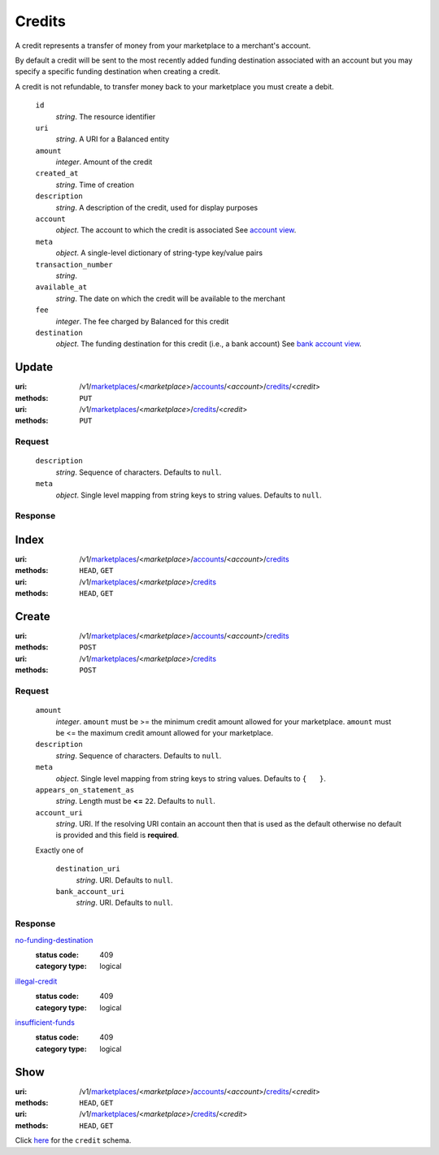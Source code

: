 =======
Credits
=======

A credit represents a transfer of money from your marketplace to a
merchant's account.

By default a credit will be sent to the most recently added funding
destination associated with an account but you may specify a specific
funding destination when creating a credit.

A credit is not refundable, to transfer money back to your marketplace
you must create a debit.

.. _credit-view:

    ``id``
        *string*. The resource identifier

    ``uri``
        *string*. A URI for a Balanced entity

    ``amount``
        *integer*. Amount of the credit

    ``created_at``
        *string*. Time of creation

    ``description``
        *string*. A description of the credit, used for display purposes

    ``account``
        *object*. The account to which the credit is associated
        See `account view
        <./accounts.rst#account-view>`_.

    ``meta``
        *object*. A single-level dictionary of string-type key/value pairs

    ``transaction_number``
        *string*. 
    ``available_at``
        *string*. The date on which the credit will be available to the merchant

    ``fee``
        *integer*. The fee charged by Balanced for this credit

    ``destination``
        *object*. The funding destination for this credit (i.e., a bank account)
        See `bank account view
        <./bank_accounts.rst#bank-account-view>`_.



Update
======

:uri: /v1/`marketplaces <./marketplaces.rst>`_/<*marketplace*>/`accounts <./accounts.rst>`_/<*account*>/`credits <./credits.rst>`_/<*credit*>
:methods: ``PUT``
:uri: /v1/`marketplaces <./marketplaces.rst>`_/<*marketplace*>/`credits <./credits.rst>`_/<*credit*>
:methods: ``PUT``

Request
-------

.. _credit-update-form:

    ``description``
        *string*. Sequence of characters.
        Defaults to ``null``.

    ``meta``
        *object*. Single level mapping from string keys to string values.
        Defaults to ``null``.

Response
--------


Index
=====

:uri: /v1/`marketplaces <./marketplaces.rst>`_/<*marketplace*>/`accounts <./accounts.rst>`_/<*account*>/`credits <./credits.rst>`_
:methods: ``HEAD``, ``GET``
:uri: /v1/`marketplaces <./marketplaces.rst>`_/<*marketplace*>/`credits <./credits.rst>`_
:methods: ``HEAD``, ``GET``

.. _credit-index:


.. _credits-view:


Create
======

:uri: /v1/`marketplaces <./marketplaces.rst>`_/<*marketplace*>/`accounts <./accounts.rst>`_/<*account*>/`credits <./credits.rst>`_
:methods: ``POST``
:uri: /v1/`marketplaces <./marketplaces.rst>`_/<*marketplace*>/`credits <./credits.rst>`_
:methods: ``POST``

Request
-------

.. _credit-create-form:

    ``amount``
        *integer*. ``amount`` must be >= the minimum credit amount allowed for your
        marketplace. ``amount`` must be <= the maximum credit amount allowed for your
        marketplace.

    ``description``
        *string*. Sequence of characters.
        Defaults to ``null``.

    ``meta``
        *object*. Single level mapping from string keys to string values.
        Defaults to ``{   }``.

    ``appears_on_statement_as``
        *string*. Length must be **<=** ``22``.
        Defaults to ``null``.

    ``account_uri``
        *string*. URI.
        If the resolving URI contain an account then that is used as the
        default otherwise no default is provided and this field is
        **required**.

    Exactly one of

        ``destination_uri``
            *string*. URI.
            Defaults to ``null``.

        ``bank_account_uri``
            *string*. URI.
            Defaults to ``null``.

Response
--------

`no-funding-destination <../errors.rst#no-funding-destination>`_
    :status code: 409
    :category type: logical

`illegal-credit <../errors.rst#illegal-credit>`_
    :status code: 409
    :category type: logical

`insufficient-funds <../errors.rst#insufficient-funds>`_
    :status code: 409
    :category type: logical



Show
====

:uri: /v1/`marketplaces <./marketplaces.rst>`_/<*marketplace*>/`accounts <./accounts.rst>`_/<*account*>/`credits <./credits.rst>`_/<*credit*>
:methods: ``HEAD``, ``GET``
:uri: /v1/`marketplaces <./marketplaces.rst>`_/<*marketplace*>/`credits <./credits.rst>`_/<*credit*>
:methods: ``HEAD``, ``GET``

Click `here <./credits.rst#credit-view>`_ for the ``credit`` schema.



